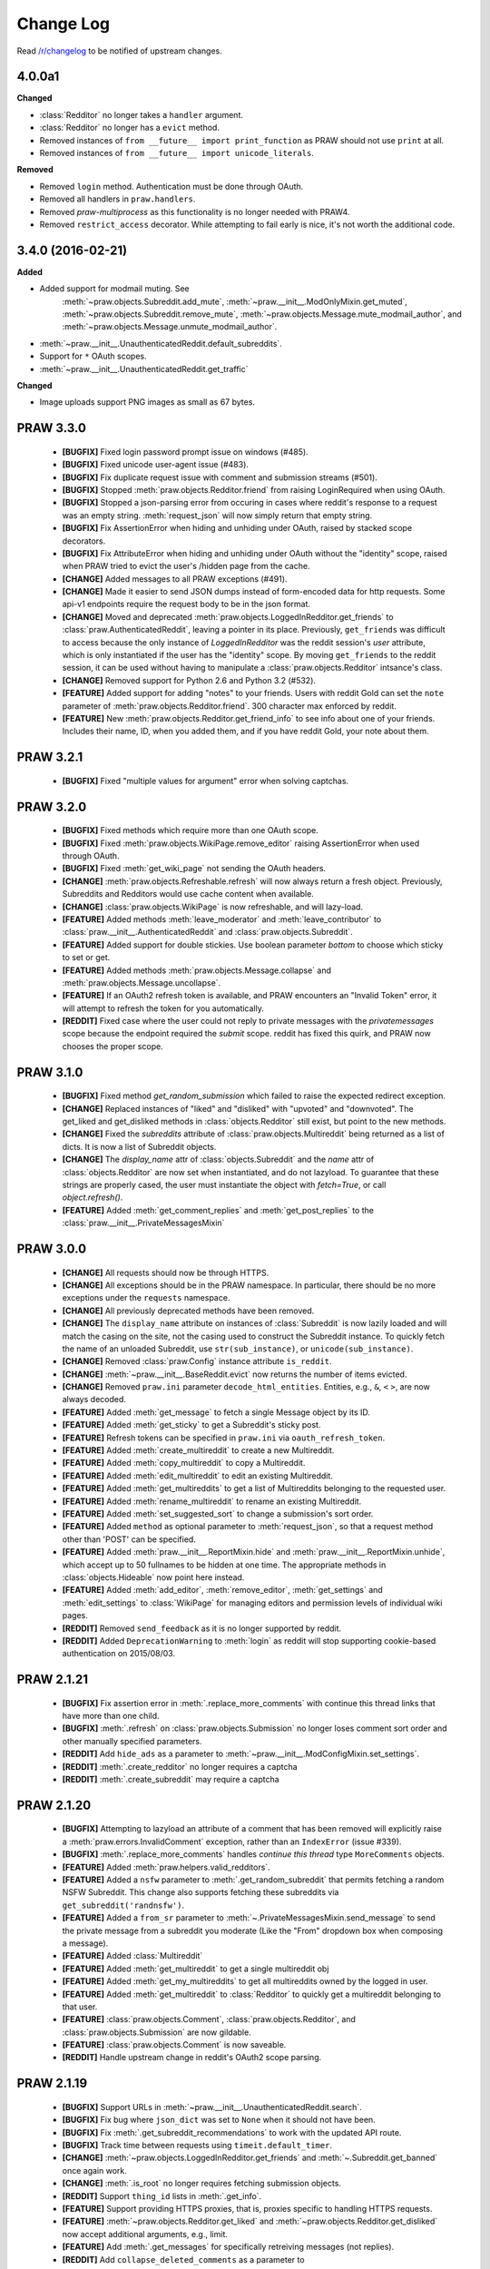 .. begin_changelog_intro

Change Log
==========

Read `/r/changelog <http://www.reddit.com/r/changelog>`_ to be notified of
upstream changes.

.. end_changelog_intro

.. begin_changelog_body

4.0.0a1
-------

**Changed**

* :class:`Redditor` no longer takes a ``handler`` argument.
* :class:`Redditor` no longer has a ``evict`` method.
* Removed instances of ``from __future__ import print_function`` as PRAW should
  not use ``print`` at all.
* Removed instances of ``from __future__ import unicode_literals``.

**Removed**

* Removed ``login`` method. Authentication must be done through OAuth.
* Removed all handlers in ``praw.handlers``.
* Removed `praw-multiprocess` as this functionality is no longer needed with
  PRAW4.
* Removed ``restrict_access`` decorator. While attempting to fail early is
  nice, it's not worth the additional code.

3.4.0 (2016-02-21)
------------------

**Added**

* Added support for modmail muting. See
   :meth:`~praw.objects.Subreddit.add_mute`,
   :meth:`~praw.__init__.ModOnlyMixin.get_muted`,
   :meth:`~praw.objects.Subreddit.remove_mute`,
   :meth:`~praw.objects.Message.mute_modmail_author`, and
   :meth:`~praw.objects.Message.unmute_modmail_author`.
* :meth:`~praw.__init__.UnauthenticatedReddit.default_subreddits`.
* Support for ``*`` OAuth scopes.
* :meth:`~praw.__init__.UnauthenticatedReddit.get_traffic`

**Changed**

* Image uploads support PNG images as small as 67 bytes.

PRAW 3.3.0
----------
 * **[BUGFIX]** Fixed login password prompt issue on windows (#485).
 * **[BUGFIX]** Fixed unicode user-agent issue (#483).
 * **[BUGFIX]** Fix duplicate request issue with comment and submission streams
   (#501).
 * **[BUGFIX]** Stopped :meth:`praw.objects.Redditor.friend` from raising
   LoginRequired when using OAuth.
 * **[BUGFIX]** Stopped a json-parsing error from occuring in cases where
   reddit's response to a request was an empty string. :meth:`request_json`
   will now simply return that empty string.
 * **[BUGFIX]** Fix AssertionError when hiding and unhiding under OAuth, raised
   by stacked scope decorators.
 * **[BUGFIX]** Fix AttributeError when hiding and unhiding under OAuth without
   the "identity" scope, raised when PRAW tried to evict the user's /hidden
   page from the cache.
 * **[CHANGE]** Added messages to all PRAW exceptions (#491).
 * **[CHANGE]** Made it easier to send JSON dumps instead of form-encoded data
   for http requests. Some api-v1 endpoints require the request body to be in
   the json format.
 * **[CHANGE]** Moved and deprecated
   :meth:`praw.objects.LoggedInRedditor.get_friends` to
   :class:`praw.AuthenticatedReddit`, leaving a pointer in its place.
   Previously, ``get_friends`` was difficult to access because the only
   instance of `LoggedInRedditor` was the reddit session's `user` attribute,
   which is only instantiated if the user has the "identity" scope. By moving
   ``get_friends`` to the reddit session, it can be used without having to
   manipulate a :class:`praw.objects.Redditor` intsance's class.
 * **[CHANGE]** Removed support for Python 2.6 and Python 3.2 (#532).
 * **[FEATURE]** Added support for adding "notes" to your friends. Users with
   reddit Gold can set the ``note`` parameter of
   :meth:`praw.objects.Redditor.friend`. 300 character max enforced by reddit.
 * **[FEATURE]** New :meth:`praw.objects.Redditor.get_friend_info` to see info
   about one of your friends. Includes their name, ID, when you added them, and
   if you have reddit Gold, your note about them.

PRAW 3.2.1
----------
 * **[BUGFIX]** Fixed "multiple values for argument" error when solving
   captchas.

PRAW 3.2.0
----------
 * **[BUGFIX]** Fixed methods which require more than one OAuth scope.
 * **[BUGFIX]** Fixed :meth:`praw.objects.WikiPage.remove_editor` raising
   AssertionError when used through OAuth.
 * **[BUGFIX]** Fixed :meth:`get_wiki_page` not sending the OAuth headers.
 * **[CHANGE]** :meth:`praw.objects.Refreshable.refresh` will now always return
   a fresh object. Previously, Subreddits and Redditors would use cache content
   when available.
 * **[CHANGE]** :class:`praw.objects.WikiPage` is now refreshable, and will
   lazy-load.
 * **[FEATURE]** Added methods :meth:`leave_moderator` and
   :meth:`leave_contributor` to :class:`praw.__init__.AuthenticatedReddit`
   and :class:`praw.objects.Subreddit`.
 * **[FEATURE]** Added support for double stickies. Use boolean parameter
   `bottom` to choose which sticky to set or get.
 * **[FEATURE]** Added methods :meth:`praw.objects.Message.collapse` and
   :meth:`praw.objects.Message.uncollapse`.
 * **[FEATURE]** If an OAuth2 refresh token is available, and PRAW encounters
   an "Invalid Token" error, it will attempt to refresh the token for you
   automatically.
 * **[REDDIT]** Fixed case where the user could not reply to private messages
   with the `privatemessages` scope because the endpoint required the `submit`
   scope. reddit has fixed this quirk, and PRAW now chooses the proper scope.

PRAW 3.1.0
----------
 * **[BUGFIX]** Fixed method `get_random_submission` which failed to raise
   the expected redirect exception.
 * **[CHANGE]** Replaced instances of "liked" and "disliked" with "upvoted"
   and "downvoted". The get_liked and get_disliked methods in
   :class:`objects.Redditor` still exist, but point to the new methods.
 * **[CHANGE]** Fixed the `subreddits` attribute of
   :class:`praw.objects.Multireddit` being returned as a list of dicts.
   It is now a list of Subreddit objects.
 * **[CHANGE]** The `display_name` attr of :class:`objects.Subreddit`
   and the `name` attr of :class:`objects.Redditor` are now set when
   instantiated, and do not lazyload. To guarantee that these strings are
   properly cased, the user must instantiate the object with `fetch=True`, or
   call `object.refresh()`.
 * **[FEATURE]** Added :meth:`get_comment_replies` and
   :meth:`get_post_replies` to the :class:`praw.__init__.PrivateMessagesMixin`

PRAW 3.0.0
----------
 * **[CHANGE]** All requests should now be through HTTPS.
 * **[CHANGE]** All exceptions should be in the PRAW namespace. In particular,
   there should be no more exceptions under the ``requests`` namespace.
 * **[CHANGE]** All previously deprecated methods have been removed.
 * **[CHANGE]** The ``display_name`` attribute on instances of
   :class:`Subreddit` is now lazily loaded and will match the casing on the
   site, not the casing used to construct the Subreddit instance. To quickly
   fetch the name of an unloaded Subreddit, use ``str(sub_instance)``, or
   ``unicode(sub_instance)``.
 * **[CHANGE]** Removed :class:`praw.Config` instance attribute ``is_reddit``.
 * **[CHANGE]** :meth:`~praw.__init__.BaseReddit.evict` now returns the number
   of items evicted.
 * **[CHANGE]** Removed ``praw.ini`` parameter ``decode_html_entities``.
   Entities, e.g., ``&``, ``<`` ``>``, are now always decoded.
 * **[FEATURE]** Added :meth:`get_message` to fetch a single Message object
   by its ID.
 * **[FEATURE]** Added :meth:`get_sticky` to get a Subreddit's sticky post.
 * **[FEATURE]** Refresh tokens can be specified in ``praw.ini`` via
   ``oauth_refresh_token``.
 * **[FEATURE]** Added :meth:`create_multireddit` to create a new Multireddit.
 * **[FEATURE]** Added :meth:`copy_multireddit` to copy a Multireddit.
 * **[FEATURE]** Added :meth:`edit_multireddit` to edit an existing
   Multireddit.
 * **[FEATURE]** Added :meth:`get_multireddits` to get a list of Multireddits
   belonging to the requested user.
 * **[FEATURE]** Added :meth:`rename_multireddit` to rename an existing
   Multireddit.
 * **[FEATURE]** Added :meth:`set_suggested_sort` to change a submission's sort
   order.
 * **[FEATURE]** Added ``method`` as optional parameter to
   :meth:`request_json`, so that a request method other than 'POST' can be
   specified.
 * **[FEATURE]** Added :meth:`praw.__init__.ReportMixin.hide` and
   :meth:`praw.__init__.ReportMixin.unhide`, which accept up to 50 fullnames to
   be hidden at one time. The appropriate methods in :class:`objects.Hideable`
   now point here instead.
 * **[FEATURE]** Added :meth:`add_editor`, :meth:`remove_editor`,
   :meth:`get_settings` and :meth:`edit_settings` to :class:`WikiPage`
   for managing editors and permission levels of individual wiki pages.
 * **[REDDIT]** Removed ``send_feedback`` as it is no longer supported by
   reddit.
 * **[REDDIT]** Added ``DeprecationWarning`` to :meth:`login` as reddit will
   stop supporting cookie-based authentication on 2015/08/03.

PRAW 2.1.21
-----------
 * **[BUGFIX]** Fix assertion error in :meth:`.replace_more_comments` with
   continue this thread links that have more than one child.
 * **[BUGFIX]** :meth:`.refresh` on :class:`praw.objects.Submission` no longer
   loses comment sort order and other manually specified parameters.
 * **[REDDIT]** Add ``hide_ads`` as a parameter to
   :meth:`~praw.__init__.ModConfigMixin.set_settings`.
 * **[REDDIT]** :meth:`.create_redditor` no longer requires a captcha
 * **[REDDIT]** :meth:`.create_subreddit` may require a captcha

PRAW 2.1.20
-----------
 * **[BUGFIX]** Attempting to lazyload an attribute of a comment that has been
   removed will explicitly raise a :meth:`praw.errors.InvalidComment`
   exception, rather than an ``IndexError`` (issue #339).
 * **[BUGFIX]** :meth:`.replace_more_comments` handles `continue this thread`
   type ``MoreComments`` objects.
 * **[FEATURE]** Added :meth:`praw.helpers.valid_redditors`.
 * **[FEATURE]** Added a ``nsfw`` parameter to :meth:`.get_random_subreddit`
   that permits fetching a random NSFW Subreddit. This change also supports
   fetching these subreddits via ``get_subreddit('randnsfw')``.
 * **[FEATURE]** Added a ``from_sr`` parameter to
   :meth:`~.PrivateMessagesMixin.send_message` to send the private message from
   a subreddit you moderate (Like the "From" dropdown box when composing a
   message).
 * **[FEATURE]** Added :class:`Multireddit`
 * **[FEATURE]** Added :meth:`get_multireddit` to get a single multireddit obj
 * **[FEATURE]** Added :meth:`get_my_multireddits` to get all multireddits
   owned by the logged in user.
 * **[FEATURE]** Added :meth:`get_multireddit` to :class:`Redditor` to quickly
   get a multireddit belonging to that user.
 * **[FEATURE]** :class:`praw.objects.Comment`,
   :class:`praw.objects.Redditor`, and :class:`praw.objects.Submission` are now
   gildable.
 * **[FEATURE]** :class:`praw.objects.Comment` is now saveable.
 * **[REDDIT]** Handle upstream change in reddit's OAuth2 scope parsing.

PRAW 2.1.19
-----------
 * **[BUGFIX]** Support URLs in
   :meth:`~praw.__init__.UnauthenticatedReddit.search`.
 * **[BUGFIX]** Fix bug where ``json_dict`` was set to ``None`` when it should
   not have been.
 * **[BUGFIX]** Fix :meth:`.get_subreddit_recommendations` to work with the
   updated API route.
 * **[BUGFIX]** Track time between requests using ``timeit.default_timer``.
 * **[CHANGE]** :meth:`~praw.objects.LoggedInRedditor.get_friends` and
   :meth:`~.Subreddit.get_banned` once again work.
 * **[CHANGE]** :meth:`.is_root` no longer requires fetching submission
   objects.
 * **[REDDIT]** Support ``thing_id`` lists in :meth:`.get_info`.
 * **[FEATURE]** Support providing HTTPS proxies, that is, proxies specific to
   handling HTTPS requests.
 * **[FEATURE]** :meth:`~praw.objects.Redditor.get_liked` and
   :meth:`~praw.objects.Redditor.get_disliked` now accept additional
   arguments, e.g., limit.
 * **[FEATURE]** Add :meth:`.get_messages` for specifically retreiving messages
   (not replies).
 * **[REDDIT]** Add ``collapse_deleted_comments`` as a parameter to
   :meth:`~praw.__init__.ModConfigMixin.set_settings`.
 * **[REDDIT]** :meth:`~praw.__init__.ModOnlyMixin.get_stylesheet` now supports
   using the ``modconfg`` OAuth scope.
 * **[REDDIT]** :meth:`~praw.__init__.ModOnlyMixin.get_stylesheet` no longer
   accepts the ``prevstyle`` argument.


PRAW 2.1.18
-----------
 * **[FEATURE]** Add the :meth:`~praw.objects.Subreddit.get_flair_choices`
   method to the :class:`.Submission` class, which returns the choices for user
   flair in the subreddit and the current flair of the authenticated user.
 * **[FEATURE]** Add the :meth:`~praw.objects.Submission.get_flair_choices`
   method to the :class:`.Submission` class, which returns the choices for
   link flair on this submission as well as it's current flair.
 * **[BUGFIX]** Fix python3 issue with ``func_defaults``.
 * **[REDDIT]** Avoid exceptions caused by upstream changes by reddit with
   respect to conflicts between json attributes and
   :class:`.RedditContentObject` properties. In such cases, the attribute from
   reddit will be suffixed with "_reddit".

PRAW 2.1.17
-----------
 * **[BUGFIX]** Remove the built-in ``score`` property from comments as reddit
   provides that attribute as of 2014/06/18.
 * **[FEATURE]** :meth:`~praw.__init__.SubmitMixin.submit` now supports
   a ``resubmit`` argument to allow the submission of an already submitted url.

PRAW 2.1.16
-----------
 * **[BUGFIX]** Fix incorrect username when building Redditor objects from
   wikipage submissions.
 * **[CHANGE]** Increase the dependency of ``update_checker`` to 0.10 or later
   to prevent ImportWarnings (issue 291).
 * **[CHANGE]** :meth:`~.Subreddit.get_banned` now takes a ``user_only``
   argument (default: ``True``). When the value is explicitly passed as
   ``False`` the return value is not a generator of ``Redditor`` objects, but a
   generator of dictionaries whose ``name`` key corresponds to the ``Redditor``
   object and whose ban-note is at key ``note``.
 * **[FEATURE]** Enable gathering of duplicate submissions for a Submission
   object (issue 290).
 * **[FEATURE]** Add :meth:`praw.__init__.AuthenticatedReddit.delete`.

PRAW 2.1.15
-----------
 * **[FEATURE]** Add ``save`` OAuth scope to
   :meth:`~praw.objects.Saveable.save` and
   :meth:`~praw.objects.Saveable.unsave`.
 * **[BUGFIX]** Fix Google AppEngine bug with ``platform.platform``.
 * **[REDDIT]** Using :meth:`~praw.__init__.UnauthenticatedReddit.get_flair`
   now requires moderator access. See `this /r/redditdev thread
   <http://www.reddit.com/r/redditdev/comments/1xreor/
   has_there_been_a_change_to_the_permissions/>`_
 * **[CHANGE]** Increase the dependency of ``update_checker`` to 0.9 or later.

PRAW 2.1.14
-----------
 * **[CHANGE]** Increase the dependency of ``six`` to 1.4 or later.

PRAW 2.1.13
-----------
 * **[FEATURE]** Support building wheel binary distributions.
 * **[FEATURE]** :meth:`~praw.__init__.UnauthenticatedReddit.get_submission`
   and :meth:`~praw.objects.Submission.from_url` now supports url parameters.
   Both included within the url and explicitly via the "params" argument.
 * **[CHANGE]** The dependency on ``update_checker`` has been increased
   to >= 0.8.
 * **[REDDIT]** Add support for changes to UserLists on reddit.
 * **[REDDIT]** Using get_flair_list now requires moderator access. See `this
   /r/redditdev thread <http://www.reddit.com/r/redditdev/comments/1xreor/
   has_there_been_a_change_to_the_permissions/>`_
 * **[BUGFIX]** Fix configuration parsing for ``store_json_result``.
 * **[BUGFIX]** Fix duplicate bug in :class:`.BoundedSet`.

PRAW 2.1.12
-----------
 * **[FEATURE]** Add :attr:`.json_dict` to :class:`.RedditContentObject`.
 * **[FEATURE]** You can now give configuration settings directly when
   instantiating a :class:`.BaseReddit` object. See `the configuration files
   <https://praw.readthedocs.org/en/latest/pages/configuration_files.html>`_
 * **[BUGFIX]** Fixed a bug that caused an ``AttributeError`` to be raised when
   using a deprecated method.

PRAW 2.1.11
-----------
 * **[FEATURE]** Added :meth:`~praw.objects.Moderatable.ignore_reports` and
   :meth:`~praw.objects.Moderatable.unignore_reports` to :class:`.Comment` and
   :class:`.Submission`.
 * **[BUGFIX]** The ``history`` scope is not required for
   :meth:`~praw.objects.Redditor.get_comments`, :meth:`.get_overview` and
   :meth:`.get_submitted` despite the official `reddit documentation
   <https://www.reddit.com/dev/api#GET_user_{username}_submitted>`_ saying so.
   Redditors may choose to make their voting record public, in which case no
   authentication is required for :meth:`.get_disliked` or :meth:`.get_liked`.
   The ``history`` scope requirement for the above-mentioned methods has been
   removed.

PRAW 2.1.10
-----------
 * **[FEATURE]** Add :meth:`.get_new_subreddits` to return the newest
   subreddits.
 * **[FEATURE]** Add the arguments ``save`` and ``send_replies`` to
   :meth:`~praw.__init__.SubmitMixin.submit`.
 * **[FEATURE]** Create and add ``history`` scope to
   :meth:`~praw.objects.Redditor.get_comments`, :meth:`.get_disliked`,
   :meth:`.get_liked`, :meth:`.get_overview`, :meth:`.get_submitted`,
   :meth:`.get_hidden` and :meth:`.get_saved`.

PRAW 2.1.9
----------
 * **[FEATURE]** :meth:`mark_as_nsfw` and :meth:`unmark_as_nsfw` can now be
   used if the currently authenticated user is the author of the Submission.
 * **[FEATURE]** :meth:`~.ModOnlyMixin.get_contributors` can now be used for
   accessing the contributor list of protected/private subreddits without
   requiring moderator access. See issue `issue 246
   <https://github.com/praw-dev/praw/issues/246>`_.
 * **[BUGFIX]** Fixed :class:`.Comment` erroneously having the methods
   ``mark_as_nsfw`` and ``unmark_as_nsfw``, despite comments not being able to
   be marked as NSFW.
 * **[REDDIT]** Update :meth:`.get_subreddit_recommendations` to handle changed
   returned data format.

PRAW 2.1.8
----------
 * **[FEATURE]** Add :meth:`.get_subreddit_recommendations` to get a
   recommendation of subreddits based on a list of provided subreddits.
 * **[FEATURE]** :class:`.Subreddit` now has an ``__repr__`` method. So it's
   now possible to identify what subreddit the object represents from the human
   readable representation of the object.
 * **[FEATURE]** Add :meth:`praw.__init__.UnauthenticatedReddit.get_rising`
   that returns the rising listing of the front page in the context of the
   currently logged-in user (if any).

PRAW 2.1.7
----------
 * **[FEATURE]** Add methods :meth:`.set_contest_mode` and
   :meth:`.unset_contest_mode` to :class:`.Submission`, for (un)setting of
   contest modes. See `this Reddit post
   <http://www.reddit.com/r/bestof2012/comments/159bww/
   introducing_contest_mode_a_tool_for_your_voting/>`_
   for information about contest mode.
 * **[FEATURE]** Move methods :meth:`.get_liked` and :meth:`.get_liked` to
   :class:`.Redditor` from :class:`.LoggedInRedditor`. Redditors can make their
   likes and dislikes public. Having :meth:`.get_liked` and :meth:`.get_liked`
   on :class:`.Redditor` allows PRAW to access this info.
 * **[FEATURE]** The ``has_fetched`` attribute has been added to all objects
   save :class:`.Reddit`, see the `lazy loading
   <http://praw.readthedocs.org/en/latest/pages/lazy-loading.html>`_ page in
   PRAW's documentation for more details.
 * **[BUGFIX]** Fixed a bug that caused the ``timeout`` configuration setting
   to always be the default 45 irrespective of what it was set to in
   ``praw.ini``.

PRAW 2.1.6
----------

 * **[BUGFIX]** PRAW automatically retries failed requests to reddit if the
   error is likely to be a temporary one. This resulted in spamming reddit if
   the error occurred after content had been saved to reddit's database.
   Therefore the following methods will no longer retry failed request
   :meth:`~praw.__init__.ModConfigMixin.upload_image`,
   :meth:`~praw.__init__.PrivateMessagesMixin.send_message`,
   :meth:`~praw.__init__.SubmitMixin.submit`,
   :meth:`~praw.__init__.UnauthenticatedReddit.send_feedback`,
   :meth:`~praw.objects.Inboxable.reply` and
   :meth:`~praw.objects.Submission.add_comment`.
   Additionally :meth:`~praw.__init__.BaseReddit.request_json` now has the
   ``retry_on_error`` argument, which if set to ``True`` will prevent retries
   of the request if it fails.

PRAW 2.1.5
----------

 * **[FEATURE]** :meth:`~praw.__init__.AuthenticatedReddit.select_flair` method
   added, can be used to change your flair without moderator access on
   subreddits that allow it.
 * **[FEATURE]** Add :meth:`~praw.objects.Submission.sticky` and
   :meth:`~praw.objects.Submission.unsticky` to sticky and unsticky a
   submission to the top of a subreddit.
 * **[FEATURE]** Add arguments syntax and period to
   :meth:`~praw.__init__.UnauthenticatedReddit.search`.
 * **[FEATURE]** PRAW will now try to use the http_proxy environment variable
   for proxy settings, if no proxy is set in the configuration file.
 * **[BUGFIX]** :meth:`~praw.__init__.ModOnlyMixin.get_stylesheet` erroneously
   required moderator access. It now just requires that the authenticated user
   has access to the subreddit.
 * **[BUGFIX]** Fix bug that prevented the usage of
   :meth:`~praw.objects.Subreddit.search` when called from :obj:`.Subreddit`.

PRAW 2.1.4
----------

 * **[FEATURE]** :meth:`~praw.__init__.ModOnlyMixin.get_mod_mail` can now be
   used to get moderator mail from individual subreddits, instead of all
   moderated subreddits, just like
   :meth:`~praw.__init__.ModOnlyMixin.get_mod_queue`.
 * **[FEATURE]** Added :meth:`~.get_mentions` which is a :meth:`.get_content`
   generator for username mentions. Only usable if the authenticated user has
   gold.
 * **[BUGFIX]** Fixed an error in
   :meth:`~praw.__init__.ModOnlyMixin.get_mod_queue`,
   :meth:`~praw.__init__.ModOnlyMixin.get_reports`,
   :meth:`~praw.__init__.ModOnlyMixin.get_spam` and
   :meth:`~praw.__init__.ModOnlyMixin.get_unmoderated` when calling them from
   :obj:`.Reddit` without giving the subreddit argument explicitly.
 * **[REDDIT]** New fields ``public_traffic`` added to
   :meth:`~praw.__init__.ModConfigMixin.set_settings` as per the upstream
   change.

PRAW 2.1.3
----------

 * **[FEATURE]** Added :meth:`.UnauthenticatedReddit.get_random_submission`.
 * **[BUGFIX]** Verify that ``sys.stdin`` has ``closed`` attribute before
   checking if the stream is closed.

PRAW 2.1.2
----------

 * **[BUGFIX]** Avoid occasionally processing duplicates in
   :meth:`~praw.helpers.comment_stream`.
 * **[CHANGE]** :meth:`~praw.helpers.comment_stream` yields comments in a
   consitent order (oldest to newest).
 * **[FEATURE]** Support fetching submission listings for domains via
   :meth:`.get_domain_listing`.

PRAW 2.1.1
----------

 * **[FEATURE]** Added :meth:`praw.helpers.comment_stream` to provide a
   neverending stream of new comments.
 * **[BUGFIX]** Don't cache requests whose responses will result in an
   exception. This bug was introduced in version 2.1.0.

PRAW 2.1.0
----------

 * **[FEATURE]** PRAW now supports proper rate-limiting and shared caching when
   running multiple processes. See :ref:`multiprocess` for usage information.
 * **[CHANGE]** Remove explicit ``limit`` parameters from functions that
   utilize :meth:`.get_content` but don't alter the limit. This change will
   result in broken code if the calling code utilizes positional instead of
   keyword arguments.
 * **[CHANGE]** :meth:`~.UnauthenticatedReddit.get_flair` returns ``None`` when
   the redditor does not exist.
 * **[CHANGE]** Deprecated :meth:`.get_all_comments`. Use
   :meth:`~.UnauthenticatedReddit.get_comments` with ``all`` as the subreddit
   argument.
 * **[CHANGE]** Deprecated :meth:`.get_my_reddits`. Use
   :meth:`.get_my_subreddits` instead.
 * **[CHANGE]** Deprecated :meth:`.get_popular_reddits`. Use
   :meth:`.get_popular_subreddits` instead.
 * **[BUGFIX]** Allow editing non-top-level wiki pages fetched using
   :meth:`.Subreddit.get_wiki_page`.
 * **[BUGFIX]** Fix a bug in :meth:`~Subreddit.submit`. See
   https://github.com/praw-dev/praw/issues/213.
 * **[BUGFIX]** Fix a python 3.3 bug in
   :meth:`~.Subreddit.upload_image`. See
   https://github.com/praw-dev/praw/issues/211.

PRAW 2.0.15
-----------

 * **[FEATURE]** PRAW can now use a proxy server, see `#206
   <https://github.com/praw-dev/praw/pull/206>`_. The parameter
   ``http_proxy`` (optional) has been added to the configuration file to define
   a proxy server in the form host:ip or http://login:user@host:ip.

PRAW 2.0.14
-----------

 * **[BUGFIX]** Prevent potential invalid redirect exception when using
   :meth:`~.Subreddit.get_wiki_page`.

PRAW 2.0.13
-----------

 * **[FEATURE]** Added :meth:`.get_submissions` to batch convert fullnames
   (``t3_bas36id``) into :class:`.Submission` objects.
 * **[FEATURE]** Added :meth:`~.Subreddit.get_wiki_banned` to get a list of
   wiki banned users.
 * **[FEATURE]** Added :meth:`.add_wiki_ban` and
   :meth:`.remove_wiki_ban` to manage the list of wiki banned users.
 * **[FEATURE]** Added :meth:`~.Subreddit.get_wiki_contributors` to get a list
   of wiki contributors.
 * **[FEATURE]** Added :meth:`.add_wiki_contributor` and
   :meth:`.remove_wiki_contributor` to manage the list of wiki contributors.
 * **[FEATURE]** Added :meth:`~.Subreddit.get_wiki_page` to fetch an individual
   WikiPage.
 * **[FEATURE]** Added :meth:`~.Subreddit.get_wiki_pages` to get a list of
   WikiPage objects.
 * **[FEATURE]** Wiki pages can be edited through either the
   :meth:`.WikiPage.edit` method of an already existing WikiPage object, or
   through the :meth:`~.Subreddit.edit_wiki_page` function.
   :meth:`~.Subreddit.edit_wiki_page` is also used to create new wiki pages.
 * **[CHANGE]** Deprecated :meth:`.ban`, :meth:`.unban`,
   :meth:`.make_contributor`, and :meth:`.make_moderator` in favor of the
   consistently named :meth:`.add_ban`, :meth:`.remove_ban`,
   :meth:`.add_contributor`, and :meth:`.add_moderator` respectively.

PRAW 2.0.12
-----------

 * **[FEATURE]** PRAW can now decode HTML entities, see `#186
   <https://github.com/praw-dev/praw/issues/186>`_. The parameter
   ``decode_html_entities`` (default ``False``) has been added to the
   configuration file to control whether this feature is activated.
 * **[FEATURE]** Add :exc:`.InvalidSubreddit` exception which is raised when
   attempting to get a listing for a nonexistent subreddit.
 * **[FEATURE]** All functions that use the :meth:`.get_content` generator
   function now take ``*args, **kwargs``.
 * **[BUGFIX]** Requesting user specific data such as :meth:`.get_unread` while
   OAuthenticated as a user, then switching OAuthentication to another user and
   re-requesting the data within ``cache_timeout`` would return the cached
   results matching the previously authenticated user.
 * **[BUGFIX]** :meth:`.friend` and :meth:`.unfriend` used to raise an
   ``AttributeError`` when called without user/pswd authentication. It now
   properly raises :exc:`.LoginRequired`.

PRAW 2.0.11
-----------

 * **[FEATURE]** Add the ``raise_captcha_exception`` argument to
   :obj:`.RequireCaptcha` decorator.  When ``raise_captcha_exception`` is
   ``True`` (default ``False``), PRAW wil not prompt for the captcha
   information but instead raise a :exc:`.InvalidCaptcha` exception.
 * **[REDDIT]** An `upstream change
   <http://www.reddit.com/r/changelog/comments/191ngp/
   reddit_change_rising_is_now_its_own_tab_instead/>`_
   has split new and rising into their own independent listings. Use the new
   :meth:`.praw.objects.Subreddit.get_rising` method instead of the old
   :meth:`.get_new_by_rising` and :meth:`~.Subreddit.get_new` instead of
   :meth:`.get_new_by_date`.
 * **[CHANGE]** The dependency on ``update_checker`` has been increased from >=
   0.4 to >= 0.5.
 * **[BUGFIX]** After inviting a moderator invite, the cached set of moderated
   subreddits would not be updated with the new subreddit. Causing
   :func:`.restrict_access` to prevent performing moderater actions in the
   subreddit.

PRAW 2.0.10
-----------

 * **[FEATURE]** Add :meth:`~.Subreddit.delete_flair` method to
   :class:`.Subreddit` and :class:`.Reddit` objects.

PRAW 2.0.9
----------

 * **[FEATURE]** Add parameter ``update_user`` (default False) to
   :meth:`.get_unread` if it and ``unset_has_mail`` are both True, then the
   ``user`` object in the :class:`.Reddit` object will have its ``has_mail``
   attribute set to ``False``.
 * **[FEATURE]** Add :meth:`praw.objects.LoggedInRedditor.get_friends` and
   :meth:`praw.objects.LoggedInRedditor.get_blocked`.
 * **[FEATURE]** Add the *read* scope to :meth:`.get_all_comments` in the
   :class:`.Reddit` object.
 * **[FEATURE]** Add the *read* scope to :meth:`~.Subreddit.get_comments` and
   the subreddit listings such as :meth:`~.Subreddit.get_new` in the
   :meth:`.Reddit` and :meth:`.Subreddit` object.
 * **[BUGFIX]** Fix bug in :meth:`.MoreComments.comments`.
 * **[CHANGE]** Break :meth:`~praw.objects.LoggedInRedditor.get_friends` and
   :meth:`~.Subreddit.get_banned` until there is an upstream fix to mean that
   does not require ssl for those endpoints.

PRAW 2.0.8
----------

 * **[FEATURE]** Add ``unset_has_mail`` parameter to :meth:`.get_unread`, if
   it's set to ``True``, then it will set ``has_mail`` for the logged-in user
   to ``False``.

PRAW 2.0.7
----------

 * **[REDDIT]** A `reddit update
   <http://www.reddit.com/r/redditdev/comments/17oer0/api_change_login_requests_containing_a_session/>`_
   broke PRAW's ability to use :meth:`.login` if it was authenticated as a
   logged-in user.  This update adds the ability to re-login.
 * **[CHANGE]** :meth:`~.Subreddit.get_flair_list` can now be used when
   logged-in as a regular user, being logged in as a mod of the subreddit is no
   longer required.

PRAW 2.0.6
----------

 * **[FEATURE]** Add the :meth:`~.Subreddit.get_unmoderated` method to
   :class:`.Subreddit` and base reddit objects. This returns a listings of
   submissions that haven't been approved/removed by a moderator.

PRAW 2.0.5
----------

 * **[FEATURE]** Add the parameter ``gilded_only`` to
   :meth:`~.Subreddit.get_comments` and :meth:`.get_all_comments` methods in
   :class:`.Subreddit` and base reddit objects. If ``gilded_only`` is set to
   ``True``, then only gilded comments will be returned.
 * **[FEATURE]** Add :meth:`~.Reddit.get_comments` method to Reddit object. It
   works like :meth:`~.Subreddit.get_comments` in Subreddit objects except it
   takes the subreddit as the first argument.

PRAW 2.0.4
----------

 * **[BUGFIX]** Fix python 3 failure within the test suite introduced in 2.0.3.

PRAW 2.0.3
----------

 * **[FEATURE]** Add :meth:`~.Subreddit.delete_image` method to
   :class:`.Subreddit` objects (also callable on the base reddit object with
   the subreddit as the first argument).
 * **[CHANGE]** PRAW now requires version 0.4 of ``update_checker``.

PRAW 2.0.2
----------

 * **[BUGFIX]** Fixed bug when comparing :class:`.MoreComments` classes in
   Python 3.x.

PRAW 2.0.1
----------

 * **[BUGFIX]** Fix bug with ``limit=None`` in method
   :meth:`.replace_more_comments` in :class:`.Submission` object.

PRAW 2.0.0
----------

 * **[FEATURE]** Support reddit OAuth2 scopes (passwordless authentication).
   See :ref:`oauth` for usage information.
 * **[FEATURE]** Maximize the number of items fetched when explicit limits are
   set thus reducing the number of requests up to 4x in some cases.
 * **[FEATURE]** Add the following API methods to :class:`.Subreddit` objects
   (also callable on the base reddit object with the subreddit as the first
   argument):

   * :meth:`~.Subreddit.accept_moderator_invite` -- accept a pending moderator
     invite.
   * :meth:`~.Subreddit.get_mod_log`  -- return ModAction objects for each item
     (run vars(item), to see available attributes).
   * :meth:`~.Subreddit.configure_flair`  -- interface to subreddit flair
     options.
   * :meth:`~.Subreddit.upload_image` -- upload an image for the subreddit
     header or use in CSS.

 * **[FEATURE]** Support 'admin' and `special` distinguishing of items via
   :meth:`.distinguish`.
 * **[FEATURE]** Ability to specify max-character limit for object-to-string
   representations via ``output_chars_limit`` in ``praw.ini``.
 * **[CHANGE]** Remove ``comments_flat`` property of :class:`.Submission`
   objects. The new :meth:`praw.helpers.flatten_tree` can be used to flatten
   comment trees.
 * **[CHANGE]** Remove ``all_comments`` and ``all_comments_flat`` properties of
   Submission objects. The now public method :meth:`.replace_more_comments`
   must now be explicitly called to replace instances of :class:`.MoreComments`
   within the comment tree.
 * **[CHANGE]** The ``content_id`` attribute of :class:`.RedditContentObject`
   has been renamed to :attr:`.fullname`.
 * **[CHANGE]** The ``info`` base Reddit instance method has been renamed to
   :meth:`.get_info`.
 * **[CHANGE]** ``get_saved_links`` has been renamed to :meth:`.get_saved` and
   moved to the :class:`.LoggedInRedditor` (``r.user``) namespace.
 * **[CHANGE]** The Subreddit ``get_info`` method has been renamed to
   :meth:`.from_url` and supports parameters for changing the number of
   comments to fetch and by what sort method.
 * **[CHANGE]** The :meth:`.get_submission` method also now supports parameters
   for changing the number of comments to fetch and by what sort method.
 * **[CHANGE]** :meth:`.mark_as_nsfw` and :meth:`.unmark_as_nsfw` can no longer
   be used on :class:`.Subreddit` objects. Use ``update_settings(nsfw=True)``
   instead.
 * **[CHANGE]** Remove depreciated method ``compose_message``.
 * **[CHANGE]** Refactored and add a number of exception classes (`docs
   <https://praw.readthedocs.org/en/latest/pages/code_overview.html#module-praw.errors>`_,
   `source <https://github.com/praw-dev/praw/blob/master/praw/errors.py>`_)
   This includes the renaming of:

   * ``BadCaptcha`` to :exc:`.InvalidCaptcha`.
   * ``NonExistantUser`` to :exc:`.InvalidUser`.

 * **[CHANGE]** Simplify content-limit handling and remove the following
   no-longer necessary parameters from ``praw.ini``:

   * ``comment_limit``
   * ``comment_sort``
   * ``default_content_limit``
   * ``gold_comments_max``
   * ``more_comments_max``
   * ``regular_comments_max``

 * **[CHANGE]** Move the following methods from :class:`.LoggedInRedditor` to
   base reddit object.

   * :meth:`.get_unread`
   * :meth:`.get_inbox`
   * :meth:`~praw.__init__.ModOnlyMixin.get_mod_mail`
   * :meth:`.get_sent`

PRAW 1.0.16
-----------

 * **[FEATURE]** Add support for /r/random.

PRAW 1.0.15
-----------

 * **[FEATURE]** Added the functions :meth:`~praw.objects.Hideable` and
   :meth:`~praw.objects.Hideable.unhide` to :class:`.Submission`.
 * **[FEATURE]** Added function :meth:`.is_username_available` to
   :class:`.Reddit`.

PRAW 1.0.14
-----------

 * **[FEATURE]** Extended functionality to Python 3.3.

PRAW 1.0.13
-----------

 * **[BUGFIX]** Fixed non-equality bug. Before comparing two PRAW objects with
   != would always return ``True``.
 * **[FEATURE]** Added the function ``my_contributions`` to
   :class:`.LoggedInRedditor`.  Use this to find the subreddits where the user
   is an approved contributor.
 * **[CHANGE]** Voting on something will now force the next call to
   :meth:`.get_liked` or :meth:`.get_disliked` to re-query from the reddit
   rather than use the cache.

PRAW 1.0.12
-----------

 * **[FEATURE]** Support for optional 'prev' values added.

PRAW 1.0.11
-----------

 * **[FEATURE]** Added :meth:`~.Subreddit.get_top` to :class:`.Reddit`.

PRAW 1.0.10
-----------

 * **[FEATURE]** Allow for the OS to not be identified when searching for
   ``praw.ini``.

PRAW 1.0.9
----------

 * **[FEATURE]** Added the functions :meth:`.mark_as_nsfw` and
   :meth:`.unmark_as_nsfw` to :class:`.Submission` and :class:`.Subreddit`.

PRAW 1.0.8
----------

 * **[CHANGE]** Printing a :class:`.Submission` to ``sys.stdout`` will now
   limit the output length to 80 chars, just like :class:`.Comment` does.
 * **[FEATURE]** The maximum amount of comments that can be retrieved alongside
   a submission for gold and regular accounts has been exported to
   ``praw.ini``.
 * **[REDDIT]** Checks for login/moderator in
   :meth:`~.Subreddit.get_moderators` and :meth:`~.Subreddit.get_flair` for
   Subreddit are no longer necessary.
 * **[FEATURE]** Added the function :meth:`.refresh` to :class:`.Submission`,
   :class:`.Subreddit` and :class:`.Redditor`. This will make PRAW re-query
   either reddit or the cache, depending on whether the last call was within
   ``cache_timeout``, for the latest values and update the objects values.
 * **[FEATURE]** Added functions :meth:`.get_liked`, :meth:`.get_disliked` and
   :meth:`.get_hidden` to :class:`.LoggedInRedditor` to allow you to get the
   Things the user has upvoted, downvoted or hidden.
 * **[BUGFIX]** Temporary bugfix until prevstyles become optional.
 * **[FEATURE]** Added prevstyle to set_stylesheet requests.
 * **[BUGFIX]** Putting in ``user`` or ``pswd`` to ``praw.ini`` without values
   will no longer make it impossible to login.
 * **[FEATURE]** You can now have just ``user`` filled out in ``praw.ini`` to
   ease login while remaining safe.

PRAW 1.0.7
----------

 * **[REDDIT]** New fields ``prev_description_id`` and
   ``prev_public_description_id`` added to
   :meth:`~praw.__init__.ModConfigMixin.set_settings` as per the upstream
   change.

PRAW 1.0.6
----------

 * **[CHANGE]** ``compose_message`` has been renamed to
   :meth:`~.PrivateMessagesMixin.send_message` in :class:`.Reddit` and
   :class:`.LoggedInRedditor`. ``compose_message`` is now depreciated and will
   be removed around the end of 2012.

PRAW 1.0.5
----------

 * **[FEATURE]** :meth:`.get_popular_reddits` added to :class:`.Reddit`.

PRAW 1.0.4
----------

 * **[FEATURE]** Added :meth:`~.UnauthenticatedReddit.get_new` and
   :meth:`~.UnauthenticatedReddit.get_controversial` to :class:`.Reddit`.

PRAW 1.0.3
----------

 * **[REDDIT]** The logged in / moderator checks for ``flair_list`` in
   :class:`.Reddit` are no longer needed and have been removed.

PRAW 1.0.2
----------

 * **[FEATURE]** :attr:`.score` property wrapped function have been added to
   :class:`.Comment`.

PRAW 1.0.1
----------

 * **[FEATURE]** ``require_moderator`` decorator now supports multi-reddits.
 * **[FEATURE]** Rudimentary logging of the http requests have been
   implemented.

PRAW 1.0.0
----------

.. end_changelog_body
